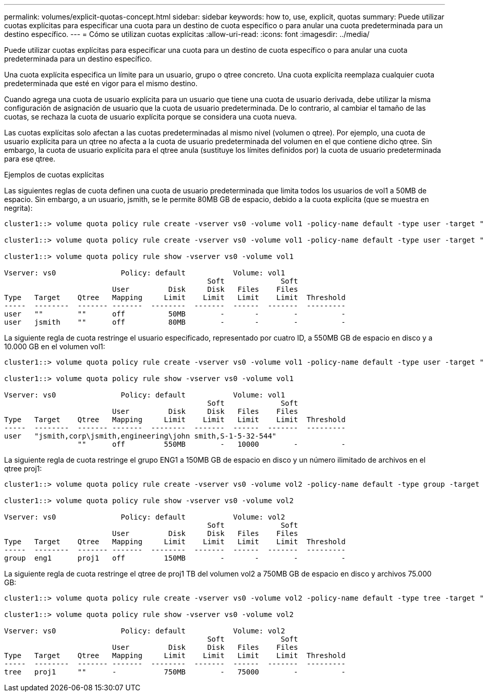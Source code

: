 ---
permalink: volumes/explicit-quotas-concept.html 
sidebar: sidebar 
keywords: how to, use, explicit, quotas 
summary: Puede utilizar cuotas explícitas para especificar una cuota para un destino de cuota específico o para anular una cuota predeterminada para un destino específico. 
---
= Cómo se utilizan cuotas explícitas
:allow-uri-read: 
:icons: font
:imagesdir: ../media/


[role="lead"]
Puede utilizar cuotas explícitas para especificar una cuota para un destino de cuota específico o para anular una cuota predeterminada para un destino específico.

Una cuota explícita especifica un límite para un usuario, grupo o qtree concreto. Una cuota explícita reemplaza cualquier cuota predeterminada que esté en vigor para el mismo destino.

Cuando agrega una cuota de usuario explícita para un usuario que tiene una cuota de usuario derivada, debe utilizar la misma configuración de asignación de usuario que la cuota de usuario predeterminada. De lo contrario, al cambiar el tamaño de las cuotas, se rechaza la cuota de usuario explícita porque se considera una cuota nueva.

Las cuotas explícitas solo afectan a las cuotas predeterminadas al mismo nivel (volumen o qtree). Por ejemplo, una cuota de usuario explícita para un qtree no afecta a la cuota de usuario predeterminada del volumen en el que contiene dicho qtree. Sin embargo, la cuota de usuario explícita para el qtree anula (sustituye los límites definidos por) la cuota de usuario predeterminada para ese qtree.

.Ejemplos de cuotas explícitas
Las siguientes reglas de cuota definen una cuota de usuario predeterminada que limita todos los usuarios de vol1 a 50MB de espacio. Sin embargo, a un usuario, jsmith, se le permite 80MB GB de espacio, debido a la cuota explícita (que se muestra en negrita):

[listing]
----
cluster1::> volume quota policy rule create -vserver vs0 -volume vol1 -policy-name default -type user -target "" -qtree "" -disk-limit 50m

cluster1::> volume quota policy rule create -vserver vs0 -volume vol1 -policy-name default -type user -target "jsmith" -qtree "" -disk-limit 80m

cluster1::> volume quota policy rule show -vserver vs0 -volume vol1

Vserver: vs0               Policy: default           Volume: vol1
                                               Soft             Soft
                         User         Disk     Disk   Files    Files
Type   Target    Qtree   Mapping     Limit    Limit   Limit    Limit  Threshold
-----  --------  ------- -------  --------  -------  ------  -------  ---------
user   ""        ""      off          50MB        -       -        -          -
user   jsmith    ""      off          80MB        -       -        -          -
----
La siguiente regla de cuota restringe el usuario especificado, representado por cuatro ID, a 550MB GB de espacio en disco y a 10.000 GB en el volumen vol1:

[listing]
----
cluster1::> volume quota policy rule create -vserver vs0 -volume vol1 -policy-name default -type user -target " jsmith,corp\jsmith,engineering\john smith,S-1-5-32-544" -qtree "" -disk-limit 550m -file-limit 10000

cluster1::> volume quota policy rule show -vserver vs0 -volume vol1

Vserver: vs0               Policy: default           Volume: vol1
                                               Soft             Soft
                         User         Disk     Disk   Files    Files
Type   Target    Qtree   Mapping     Limit    Limit   Limit    Limit  Threshold
-----  --------  ------- -------  --------  -------  ------  -------  ---------
user   "jsmith,corp\jsmith,engineering\john smith,S-1-5-32-544"
                 ""      off         550MB        -   10000        -          -
----
La siguiente regla de cuota restringe el grupo ENG1 a 150MB GB de espacio en disco y un número ilimitado de archivos en el qtree proj1:

[listing]
----
cluster1::> volume quota policy rule create -vserver vs0 -volume vol2 -policy-name default -type group -target "eng1" -qtree "proj1" -disk-limit 150m

cluster1::> volume quota policy rule show -vserver vs0 -volume vol2

Vserver: vs0               Policy: default           Volume: vol2
                                               Soft             Soft
                         User         Disk     Disk   Files    Files
Type   Target    Qtree   Mapping     Limit    Limit   Limit    Limit  Threshold
-----  --------  ------- -------  --------  -------  ------  -------  ---------
group  eng1      proj1   off         150MB        -       -        -          -
----
La siguiente regla de cuota restringe el qtree de proj1 TB del volumen vol2 a 750MB GB de espacio en disco y archivos 75.000 GB:

[listing]
----
cluster1::> volume quota policy rule create -vserver vs0 -volume vol2 -policy-name default -type tree -target "proj1" -disk-limit 750m -file-limit 75000

cluster1::> volume quota policy rule show -vserver vs0 -volume vol2

Vserver: vs0               Policy: default           Volume: vol2
                                               Soft             Soft
                         User         Disk     Disk   Files    Files
Type   Target    Qtree   Mapping     Limit    Limit   Limit    Limit  Threshold
-----  --------  ------- -------  --------  -------  ------  -------  ---------
tree   proj1     ""      -           750MB        -   75000        -          -
----